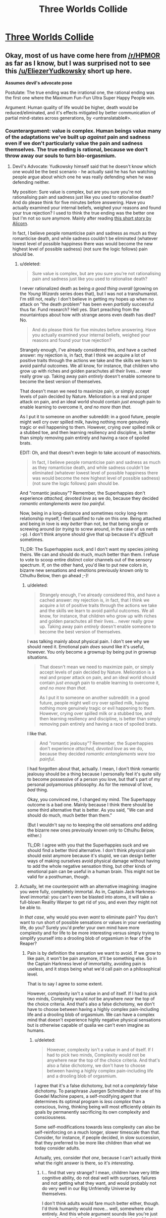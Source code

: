#+TITLE: Three Worlds Collide

* [[http://lesswrong.com/lw/y5/the_babyeating_aliens_18/][Three Worlds Collide]]
:PROPERTIES:
:Author: Empiricist_or_not
:Score: 34
:DateUnix: 1386131823.0
:DateShort: 2013-Dec-04
:END:

** Okay, most of us have come here from [[/r/HPMOR]] as far as I know, but I was surprised not to see this [[/u/EliezerYudkowsky]] short up here.

*Assumes devil's advocate pose*

Postulate: The true ending was the irrational one, the rational ending was the first one where the Maximum Fun-Fun Ultra Super Happy People win.

Argument: Human quality of life would be higher, death would be reduced/eliminated, and it's effects mitigated by better communication of partial mind-states across generations, by <untranslatable#>.
:PROPERTIES:
:Author: Empiricist_or_not
:Score: 4
:DateUnix: 1386132447.0
:DateShort: 2013-Dec-04
:END:

*** Counterargument: value is complex. Human beings value many of the adaptations we've built up /against/ pain and sadness even if we don't particularly value the pain and sadness themselves. The true ending is rational, because we don't throw away our souls to turn bio-orgasmium.
:PROPERTIES:
:Score: 5
:DateUnix: 1386149351.0
:DateShort: 2013-Dec-04
:END:

**** Devil's Advocate: Yudkowsky himself said that he doesn't know which one would be the best scenario - he actually said he has fun watching people argue about which one he was really defending when he was defending neither.

My position: Sure value is complex, but are you sure you're not rationalising pain and sadness just like you used to rationalise death? And do please think for five minutes before answering. Have you actually examined your internal beliefs, weighed your reasons and found your true rejection? I used to think the true ending was the better one but I'm not so sure anymore. Mainly after reading [[http://alicorn.elcenia.com/stories/damagereport.shtml][this short story by Alicorn]].

In fact, I believe people romanticise pain and sadness as much as they romanticise death, and while sadness couldn't be eliminated (whatever lowest level of possible happiness there was would become the new highest level of possible sadness) (not sure the logic follows) pain should be.
:PROPERTIES:
:Score: 7
:DateUnix: 1386160968.0
:DateShort: 2013-Dec-04
:END:

***** u/deleted:
#+begin_quote
  Sure value is complex, but are you sure you're not rationalising pain and sadness just like you used to rationalise death?
#+end_quote

I never rationalized death as being /a good thing overall/ (growing on the /Young Wizards/ series does that), but I was not a transhumanist. I'm still not, really: I don't believe in getting my hopes up when no attack on "the death problem" has been even /partially/ successful thus far. Fund research? Hell yes. Start preaching from the mountaintops about how with strange aeons even death has died? No.

#+begin_quote
  And do please think for five minutes before answering. Have you actually examined your internal beliefs, weighed your reasons and found your true rejection?
#+end_quote

Strangely enough, I've already considered this, and have a cached answer: my rejection is, in fact, that I think we acquire a lot of positive traits through the actions we take and the skills we learn to avoid painful outcomes. We all know, for instance, that children who grow up with riches and golden parachutes all their lives... never really grow up. Taking away pain /entirely/ doesn't enable someone to become the best version of themselves.

That doesn't mean we need to maximize pain, or simply accept levels of pain decided by Nature. Melioration is a real and proper attack on pain, and an ideal world should contain /just enough/ pain to enable learning to overcome it, /and no more than that/.

As I put it to someone on another subreddit: in a good future, people might well cry over spilled milk, having nothing more genuinely tragic or evil happening to them. However, crying over spilled milk or a stubbed toe, and then learning resiliency and discipline, is better than simply removing pain entirely and having a race of spoiled brats.

EDIT: Oh, and that doesn't even begin to take account of masochists.

#+begin_quote
  In fact, I believe people romanticise pain and sadness as much as they romanticise death, and while sadness couldn't be eliminated (whatever lowest level of possible happiness there was would become the new highest level of possible sadness) (not sure the logic follows) pain should be.
#+end_quote

And "romantic jealousy"? Remember, the Superhappies don't experience /attached, devoted love/ as we do, because they decided /romantic entanglements were too painful/.

Now, being in a long-distance and sometimes rocky long-term relationship myself, I feel qualified to rule on this one. Being attached and being in love is /way better/ than not, be that being single or screwing around (or /trying/ to screw around, in the case of us nerds :-p). I don't think anyone should give that up because it's /difficult/ sometimes.

TL;DR: The Superhappies /suck/, and I don't want my species joining theirs. We can and should do much, much better than them. I refuse to vote to scoop entire distinct color channels out of the sensory spectrum. If, on the other hand, you'd like to put new colors /in/, bizarre new sensations and emotions previously known only to Cthulhu Below, then go ahead ;-)!
:PROPERTIES:
:Score: 7
:DateUnix: 1386164157.0
:DateShort: 2013-Dec-04
:END:

****** u/deleted:
#+begin_quote
  Strangely enough, I've already considered this, and have a cached answer: my rejection is, in fact, that I think we acquire a lot of positive traits through the actions we take and the skills we learn to avoid painful outcomes. We all know, for instance, that children who grow up with riches and golden parachutes all their lives... never really grow up. Taking away pain /entirely/ doesn't enable someone to become the best version of themselves.
#+end_quote

I was talking mainly about physical pain. I don't see why we should need it. Emotional pain /does/ sound like it's useful, however. You only become a grownup by being put in grownup situations.

#+begin_quote
  That doesn't mean we need to maximize pain, or simply accept levels of pain decided by Nature. Melioration is a real and proper attack on pain, and an ideal world should contain /just enough/ pain to enable learning to overcome it, /and no more than that/.

  As I put it to someone on another subreddit: in a good future, people might well cry over spilled milk, having nothing more genuinely tragic or evil happening to them. However, crying over spilled milk or a stubbed toe, and then learning resiliency and discipline, is better than simply removing pain entirely and having a race of spoiled brats.
#+end_quote

I like that.

#+begin_quote
  And "romantic jealousy"? Remember, the Superhappies don't experience /attached, devoted love/ as we do, because they decided /romantic entanglements were too painful/.
#+end_quote

I had forgotten about that, actually. I mean, I don't think romantic jealousy should be a thing because I personally feel it's quite silly to become possessive of a person you love, but that's part of my personal polyamorous philosophy. As for the removal of love, /bad/ thing.

Okay, you convinced me, I changed my mind. The Superhappy outcome is a bad one. Mainly because I think there should be some third alternative that is better. As you said, "We can and should do much, much better than them."

(But I wouldn't say no to keeping the old sensations /and/ adding the bizarre new ones previously known only to Cthulhu Below, either.)

TL;DR: I agree with you that the Superhappies suck and we should find a better third alternative. I don't think /physical/ pain should exist anymore because it's stupid, we can design better ways of making ourselves avoid physical damage without having to add the whole negative sensation thing, but other kinds of emotional pain can be useful in a human brain. This might not be valid for a posthuman, though.
:PROPERTIES:
:Score: 5
:DateUnix: 1386165092.0
:DateShort: 2013-Dec-04
:END:


***** Actually, let me counterpoint with an alternative imagining: imagine you were fully, completely immortal. As in, Captain Jack Harkness-level immortal: you can't even be blasted into atoms, it will take a full-blown Reality Warper to get rid of you, and even /they/ might not be able to.

/In that case/, why would you even /want/ to eliminate pain? You don't want to run short of possible sensations or values in your everlasting life, do you? Surely you'd prefer your own mind have more complexity and for life to be more interesting versus simply trying to simplify yourself into a drooling blob of orgasmium in fear of the Reaper?
:PROPERTIES:
:Score: 2
:DateUnix: 1386164691.0
:DateShort: 2013-Dec-04
:END:

****** Pain is by definition the sensation we want to avoid. If we grow to like pain, it won't be pain anymore, it'll be something else. So in the Captain Harkness level of immortality, avoiding pain is useless, and it stops being what we'd call pain on a philosophical level.

That is to say I agree to some extent.

However, complexity isn't a value in and of itself. If I had to pick two minds, Complexity would /not/ be anywhere /near/ the top of the choice criteria. And that's also a false dichotomy, we don't have to choose between having a highly complex pain-including life and a drooling blob of orgasmium. We can have a complex mind that doesn't experience highly negative physical sensations but is otherwise capable of qualia we can't even imagine as humans.
:PROPERTIES:
:Score: 2
:DateUnix: 1386165265.0
:DateShort: 2013-Dec-04
:END:

******* u/deleted:
#+begin_quote
  However, complexity isn't a value in and of itself. If I had to pick two minds, Complexity would not be anywhere near the top of the choice criteria. And that's also a false dichotomy, we don't have to choose between having a highly complex pain-including life and a drooling blob of orgasmium.
#+end_quote

I agree that it's a false dichotomy, but not a /completely/ false dichotomy. To paraphrase Juergen Schmidhuber in one of his Goedel Machine papers, a self-modifying agent that determines its optimal program is /less complex/ than a conscious, living, thinking being will most efficiently obtain its goals by permanently sacrificing its own complexity and consciousness.

Some self-modifications towards less complexity can also be self-reinforcing on a much longer, slower timescale than that. Consider, for instance, if people decided, in slow succession, that they preferred to be more like children than what we today consider adults.

Actually, yes, consider /that one/, because I can't actually think what the right answer is there, so it's /interesting/.
:PROPERTIES:
:Score: 1
:DateUnix: 1386166500.0
:DateShort: 2013-Dec-04
:END:

******** I... find that very strange? I mean, children have very little cognitive ability, do not deal well with surprises, failures and not getting what they want, and would probably not do very well in our Big Unfriendly Universe by themselves.

I don't think adults would fare much better either, though. I'd think humanity would move... well, somewhere /else/ entirely. And this whole argument sounds like you're just [[http://lesswrong.com/lw/ix/say_not_complexity/][saying "complexity"]] and acting like you're done. It's not immediately obvious that just because a thing is less complex than what we currently understand as a conscious, living, thinking being it is necessarily /not/ conscious, living and thinking. Complexity is a /consequence/ of what we are and how we're set up, it's not the cause nor the goal.

Actually, it is likely that a good deal of what makes our brain complex is just the result of millions of years of Natural Selection's patchwork and at the very least the /first step/ out of human hardware will involve tremendous simplifications in our own selves. And physical pain looks a /lot/ like that. It's a feeling that was evolved purely and exclusively because those who had it exposed themselves to less dangers; it's a completely universally negative feeling that's supposed to be a reaction to injury and damage.

And then you have masochists. So the issue isn't as /clear cut/.

I think the solution will probably include not feeling /accidental/ physical pain, which is to say that we won't feel horrible levels of pain because we accidentally lost an arm in a woodchipper, just a beeping warning in our heads that our arm is gone and we should go get a new one (like Alicorn's story); while at the same time we should keep /voluntary/ physical pain.
:PROPERTIES:
:Score: 1
:DateUnix: 1386167676.0
:DateShort: 2013-Dec-04
:END:

********* Sorry, ok, let me clarify.

Complexity... two meanings here: computational complexity and emotional complexity. I'm talking about the emotional one. Now, it could be that simplifying our emotional spectrum leads to Bad Places, but you could also be right that some emotions are outmoded evolutionary adaptations. I can't think what use a completely mature species has for squick/disgust, for instance.

As for consciousness, Schmidhuber was using the "aware of my own awareness"/strange-loop definition. He pointed out that if you gave a Goedel Machine the problem of solving a maze, it would simply self-rewrite into a maze-solving algorithm and thus eliminate its own consciousness.

#+begin_quote
  I mean, children have very little cognitive ability, do not deal well with surprises, failures and not getting what they want, and would probably not do very well in our Big Unfriendly Universe by themselves.
#+end_quote

But a lot of people /like/ a child's cognition, because it's /simple/. It's a world of big, bold colors where you never experience the frustrations of nuance, of gray areas. It's a reality that beats you over the head, emotionally, and lots of people, for a semi-justifiable reason, like that a lot better than an adult world that's often so gray and complicated you don't feel like you're feeling or experiencing anything significant at all.

I'm not saying "We should revert to the cognitive level of children" is actually a /good idea/. I'm saying that it's an easy place to /make a mistake/ in your self-redesign.

#+begin_quote
  I don't think adults would fare much better either, though. I'd think humanity would move... well, somewhere else entirely.
#+end_quote

What do you mean here?
:PROPERTIES:
:Score: 1
:DateUnix: 1386168474.0
:DateShort: 2013-Dec-04
:END:

********** u/deleted:
#+begin_quote
  I'm talking about the emotional one. Now, it could be that simplifying our emotional spectrum leads to Bad Places, but you could also be right that some emotions are outmoded evolutionary adaptations. I can't think what use a completely mature species has for squick/disgust, for instance.
#+end_quote

Which is why I say that just shouting complexity isn't enough. Coherent Extrapolated Volition is a /hard problem/.

#+begin_quote
  As for consciousness, Schmidhuber was using the "aware of my own awareness"/strange-loop definition. He pointed out that if you gave a Goedel Machine the problem of solving a maze, it would simply self-rewrite into a maze-solving algorithm and thus eliminate its own consciousness.
#+end_quote

I see. Interesting. We don't know that the strange-loop definition is sufficient for what we'd intuitively call personhood, though, just that it's necessary (I think). However, I disagree that if a conscious machine has as its maxim and only goal solving mazes it will probably self-modify to become a maze-solving algorithm. It would probably create an army of maze-solving machines to solve as many mazes as it could at the same time, and when it ran out of mazes, it might make new mazes. If its objective was solving a one specific maze, however, it'd probably self-modify into an unconscious maze-solving algorithm indeed. And it'd be "happy" all along, satisfying its own Utility Function.

#+begin_quote
  But a lot of people like a child's cognition, because it's simple. It's a world of big, bold colors where you never experience the frustrations of nuance, of gray areas. It's a reality that beats you over the head, emotionally, and lots of people, for a semi-justifiable reason, like that a lot better than an adult world that's often so gray and complicated you don't feel like you're feeling or experiencing anything significant at all.

  I'm not saying "We should revert to the cognitive level of children" is actually a good idea. I'm saying that it's an easy place to make a mistake in your self-redesign.
#+end_quote

I think those people don't actually /remember/ what being a child was like xP My bet is that the vast majority of them, if made into a child for one day and then on the next be allowed to retain the completely fresh memories, would change their minds on the spot. But yeah, I agree it's not an easy problem either.

#+begin_quote
  What do you mean here?
#+end_quote

I mean that post humans will probably not look psychologically like children or adults or anything we can actually currently imagine. Or at least, unlike anything we /have/ imagined.
:PROPERTIES:
:Score: 1
:DateUnix: 1386169027.0
:DateShort: 2013-Dec-04
:END:

*********** u/deleted:
#+begin_quote
  Coherent Extrapolated Volition is a hard problem.
#+end_quote

Nastier than that (I've been meaning to type out a LessWrong post on this issue). There's a number of big issues with CEV itself:

- When you get down to it, CEV is a very /simple and intuitive/ meta-ethical specification on its face. "Your CEV is all things we can do to you and your environment such that you'll approve of the plan prospectively /and/ retrospectively, with this approval property holding under enactment of many successive plans."

- But what about in the middle? I mean, is it ethical to torture you for 300 years if it will, for instance, prevent the heat-death of the universe? You might approve before and after, but every "before" and every "after" are, at some point, the present. If we approve of our lives only when we're not actually living them, we've done something wrong there, too.

- CEV is only a /declarative/ description of what we meta-want. There's nothing written there about how to actually compute/deduce even /one/ pre/post-approved plan, even though we humans can think of some very easy /conservative improvements/ to our lives (things like: "nobody ever goes hungry, goes thirsty, gets horrible diseases, or dies, ever again" are generally considered pretty reasonable).

- The issue of what it means for the CEV's beneficiary to "approve" packs a metric fuckton of hidden complexity, and we haven't even considered the issue of whether the beneficiary is one human, a group of humans with possible speciation into diverse groups, a group of humans under enforced unity, or something else entirely. Hell, for AI purposes, would you even consider a single human being as a unitary agent, or is it more appropriate to model real humans' values as collections of disparate and interacting agents?

- That second bit about approval holding under successive plans packs a metric fuckton of hidden complexity. Successive CEV plans for 1 year of life should not add up, after 10 years, to something your original self would disapprove of, if the original had the knowledge available at the end of 10 years -- how do we enforce something like that given the limited foresight of the real world?
:PROPERTIES:
:Score: 2
:DateUnix: 1386172568.0
:DateShort: 2013-Dec-04
:END:

************ u/deleted:
#+begin_quote
  But what about in the middle? I mean, is it ethical to torture you for 300 years if it will, for instance, prevent the heat-death of the universe? You might approve before and after, but every "before" and every "after" are, at some point, the present. If we approve of our lives only when we're not actually living them, we've done something wrong there, too.
#+end_quote

I cannot picture myself during any second of these 300 years thinking that 300 years of torture could possibly compare to an eternity of life for every other lifeform in the universe. But then again, too much pain might just turn off the smart part of my brain. I do know people can be trained to withstand any kind of pain.

But the rest of the objections are exactly /why/ CEV is a hard problem x)
:PROPERTIES:
:Score: 1
:DateUnix: 1386174364.0
:DateShort: 2013-Dec-04
:END:

************* u/deleted:
#+begin_quote
  I cannot picture myself during any second of these 300 years thinking that 300 years of torture could possibly compare to an eternity of life for every other lifeform in the universe.
#+end_quote

Today you think it's worth being tortured for a day to prevent the heat-death of the universe. Tomorrow, you will still think it's worth being tortured for another day to prevent the heat-death of the universe.

Therefore, [[http://www.reddit.com/r/Futurology/comments/1rflkj/storming_the_ivory_tower_the_girls_who_walk_away/][Omelas and Kyubee decree that you are tortured for eternity]], /proof by induction on the positive integers/. Yet that's obviously a repugnant conclusion, against which our very souls rebel (except, of course, for those ingenious "rationalists" who have carefully trained themselves /not to be affected by their moral intuitions whatsoever/).

So the question is: if we decree it ok to make a partial human sacrifice (which can be as large as 300 years of torture or as small as having to hold a job instead of getting everything for free), but not to make a /whole/ human sacrifice, then how do we build our ethical decision process to ensure sacrifices will always be partial?

In more general terms, if some values are "louder" (they remain morally significant over a longer time horizon) and some values are "quieter" (they attenuate more quickly), how do we avoid an inversion of control where our short-term plans accidentally overprioritize short-term values at the cost of long-term ones -- not because of a moral decision but because "short term" might come to mean "over the next year" and that's all we can plan for? This is already a problem in many human institutions.

#+begin_quote
  But the rest of the objections are exactly why CEV is a hard problem x)
#+end_quote

Has anyone ever actually documented this? Like, I've read some of the FAI literature, but I don't recall people trying to actually explicate and unpack what the fuck this CEV thing actually is.
:PROPERTIES:
:Score: 1
:DateUnix: 1386176277.0
:DateShort: 2013-Dec-04
:END:

************** Okay so um... this is a very very complicated problem because if you take any finite number of people, their sacrifice will still be worth making reality last forever for the infinite number of other people. It only starts really being a problem if you need an infinite number of people to suffer forever because then you can actually compare the infinities (both countable, of course, because sapients are a discrete quantity) (or are they?)

That is to say, my soul does /not/ in fact rebel against the conclusion that torturing one single person forever is not a valid price to pay for the eternal life of an infinite number of other people. Even if the tortured person is /me/. My moral intuition says that the result - an infinite amount of life-worth-living to an infinite number of people - is worth the sacrifice. It also says that whatever third alternative that doesn't involve dooming anyone to eternal torture is to be preferred.

#+begin_quote
  Has anyone ever actually documented this? Like, I've read some of the FAI literature, but I don't recall people trying to actually explicate and unpack what the fuck this CEV thing actually is.
#+end_quote

I don't think so, but the impression I had was because CEV was already properly labelled as "magical." We have no idea how to do it, and we don't pretend we do either.
:PROPERTIES:
:Score: 1
:DateUnix: 1386176852.0
:DateShort: 2013-Dec-04
:END:

*************** u/deleted:
#+begin_quote
  Okay so um... this is a very very complicated problem because if you take any finite number of people, their sacrifice will still be worth making reality last forever for the infinite number of other people.
#+end_quote

Who said the number of other people is infinite? We live in, as far as we know, a strictly finite universe. There is a finite amount of torture versus a finite amount of other people.

Now, we're preventing the heat-death of the universe, so we're at least hypothetically talking about being able to transform that finity into infinity, but come on. Surely we should be looking for ways to take the infinite torture in shifts, or make do without it entirely.

#+begin_quote
  That is to say, my soul does not in fact rebel against the conclusion that torturing one single person forever is not a valid price to pay for the eternal life of an infinite number of other people. Even if the tortured person is me. My moral intuition says that the result - an infinite amount of life-worth-living to an infinite number of people - is worth the sacrifice.
#+end_quote

But doesn't that mean that, again, through proof by induction, you'll sacrifice everyone to save everyone? How many people, at minimum, must be actually enjoying their lives to make the sacrifices worthwhile?

If I have a Kyubee torture everyone else in the universe all the time so that /I and I alone/ can a perfect life forever, is /that/ worth it?

Where's your sense of individual rights? Where is the cross-over point in your utilitarian spectrum at which this becomes unacceptable? And by the way, doesn't sum-total utilitarianism result in the Mere Addition Paradox, also known as Robin Hanson's Malthusian dystopia?

#+begin_quote
  I don't think so, but the impression I had was because CEV was already properly labelled as "magical." We have no idea how to do it, and we don't pretend we do either.
#+end_quote

Isn't the whole point of "rationalism" that instead of just looking away from things and saying, "That's magical!" we actually clarify our thinking, unpack our questions, do mathematical and empirical examinations, and /come to some freaking answers?/
:PROPERTIES:
:Score: 1
:DateUnix: 1386177952.0
:DateShort: 2013-Dec-04
:END:

**************** u/deleted:
#+begin_quote
  Who said the number of other people is infinite? We live in, as far as we know, a strictly finite universe. There is a finite amount of torture versus a finite amount of other people.
#+end_quote

Nope. The current cosmological model (lambda-CDM) has the Universe being spatially flat and infinite in all directions.

#+begin_quote
  Now, we're preventing the heat-death of the universe, so we're at least hypothetically talking about being able to transform that finity into infinity, but come on. Surely we should be looking for ways to take the infinite torture in shifts, or make do without it entirely.
#+end_quote

Naturally, we'd find a third alternative, that's what I said.

#+begin_quote
  But doesn't that mean that, again, through proof by induction, you'll sacrifice everyone to save everyone? How many people, at minimum, must be actually enjoying their lives to make the sacrifices worthwhile?

  If I have a Kyubee torture everyone else in the universe all the time so that I and I alone can a perfect life forever, is that worth it?

  Where's your sense of individual rights? Where is the cross-over point in your utilitarian spectrum at which this becomes unacceptable? And by the way, doesn't sum-total utilitarianism result in the Mere Addition Paradox, also known as Robin Hanson's Malthusian dystopia?
#+end_quote

The cross-over point is when the number of tortured people actually becomes infinite. Since there are different sizes of infinity, when you have comparable infinities you can start measuring it.

As I said, our current best model for the Universe has it as spatially infinite. That also implies that there is an infinite number of copies of me elsewhere in the universe, and so there will likely be an infinite number of copies of me /not/ being tortured.

As for sum-total utilitarianism, I'm not sure it's the best way to go. Average utilitarianism sounds more useful in a spatially infinite inflationary quantum universe.

#+begin_quote
  Isn't the whole point of "rationalism" that instead of just looking away from things and saying, "That's magical!" we actually clarify our thinking, unpack our questions, do mathematical and empirical examinations, and come to some freaking answers?
#+end_quote

Yes, we /are/ doing it. It's part of the unsolved problems of FAI, with a lower priority than "making sure it won't go Unfriendly somewhere during its self-updating."
:PROPERTIES:
:Score: 1
:DateUnix: 1386178641.0
:DateShort: 2013-Dec-04
:END:

***************** u/deleted:
#+begin_quote
  Nope. The current cosmological model (lambda-CDM) has the Universe being spatially flat and infinite in all directions.
#+end_quote

In which our Hubble Volume is strictly finite. We can start traveling at the speed of light, and there's only so far we'll get before our constituent protons decay.

#+begin_quote
  The cross-over point is when the number of tortured people actually becomes infinite.
#+end_quote

So if there are 100 people in the world and I torture 99 of them (I'm the 100th) so that I can personally have a perfect life forever while they all suffer, you consider that all right? Or let's tighten the screws: I torture them for 100 years, and then they die, and then I keep living a perfect life forever.
:PROPERTIES:
:Score: 1
:DateUnix: 1386179451.0
:DateShort: 2013-Dec-04
:END:

****************** u/deleted:
#+begin_quote
  In which our Hubble Volume is strictly finite. We can start traveling at the speed of light, and there's only so far we'll get before our constituent protons decay.
#+end_quote

Right, if you're postulating that we eliminate the heat death of the universe but it will still keep an accelerated rate of expansion then it's not much use at all to torture anyone since our Hubble volume is strictly finite.

#+begin_quote
  So if there are 100 people in the world and I torture 99 of them (I'm the 100th) so that I can personally have a perfect life forever while they all suffer, you consider that all right? Or let's tighten the screws: I torture them for 100 years, and then they die, and then I keep living a perfect life forever.
#+end_quote

No, I said that we can start talking about the problem once we go infinite. If we have an infinite population, any finite subset of it has measure 0. In a finite population, finite subsets have nonzero measure and so we can start talking about them. If there are 100 people in the world then the number of people you can torture will be finite, and it will be defined as a fraction of the total. The same argument goes for infinite populations which need an infinite number of people being tortured so that we can actually measure that as a fraction of the other people.

I don't actually /know/ the answer to the problem, mind you. There are too many variables, my brain isn't that good a computer. Will these 100 people reproduce? Will they live forever? Will their lives be worth living? If they live forever, will they generate an infinite spawn? I don't /know/ what fraction of a population could be justifiably tortured to guarantee ininite life-worth-living to the remaining, I don't even know if the fraction is superior to 1%. All I know is that it's superior to 0%, and torturing any finite number of persons to guarantee infiniteness to an infinite number of persons equals torturing 0% of people.

And none of those are actually answers and I'm not sure I /could/ live a life-worth-living in a Universe that required me to ransom itself with the lives of my fellow humans. I don't think I can occupy the epistemic state you're asking me to occupy. And I think that a sufficiently intelligent agent /should/ be able to find a third alternative. But /I/ don't know the answer to this problem.
:PROPERTIES:
:Score: 1
:DateUnix: 1386182849.0
:DateShort: 2013-Dec-04
:END:


***************** u/deleted:
#+begin_quote
  Yes, we are doing it. It's part of the unsolved problems of FAI, with a lower priority than "making sure it won't go Unfriendly somewhere during its self-updating."
#+end_quote

+Why? I would have figured that a /rational and self-analyzing/ AI won't allow itself to shift values during its self-update. It would simply perceive a deviant self-update as negative-utility and avoid that.+

EDIT: In order to do so it would need a Timeless Decision Theory whose mathematics is equivalent to the stable self-update problem. Though I still don't understand why the insistence on using model theory rather than some other branch of program verification.
:PROPERTIES:
:Score: 1
:DateUnix: 1386179516.0
:DateShort: 2013-Dec-04
:END:

****************** I'm pretty sure all other branches are provably equivalent to Model Theory.
:PROPERTIES:
:Score: 1
:DateUnix: 1386182240.0
:DateShort: 2013-Dec-04
:END:

******************* In what mathematical sense? What makes model theory this secret master art of program verification, so powerful that they don't even teach it in schools?
:PROPERTIES:
:Score: 1
:DateUnix: 1386182429.0
:DateShort: 2013-Dec-04
:END:

******************** No idea. I don't actually know enough Model theory to prove that, I'm just repeating something I heard at some point.
:PROPERTIES:
:Score: 1
:DateUnix: 1386183552.0
:DateShort: 2013-Dec-04
:END:

********************* Thanks anyway. I've been trying to find out, since I'm kind of a typetheoryfag.
:PROPERTIES:
:Score: 2
:DateUnix: 1386184101.0
:DateShort: 2013-Dec-04
:END:


**** Defecting as a party in a 3 way hostage dilemma is rational? <I'm not sure if this qualifies as a straw or steel man reduction> The Lord administrator's realization of humanity getting to the stars by lying to itself seems indicative.
:PROPERTIES:
:Author: Empiricist_or_not
:Score: 1
:DateUnix: 1386164125.0
:DateShort: 2013-Dec-04
:END:

***** u/deleted:
#+begin_quote
  Defecting as a party in a 3 way hostage dilemma is rational?
#+end_quote

How are the Superhappies "cooperating" by forcibly annexing and mutating the human race, again?
:PROPERTIES:
:Score: 3
:DateUnix: 1386164345.0
:DateShort: 2013-Dec-04
:END:

****** They were offering a 3 way set of mutations: to offer a change for each species to satisfy the others utility functions, as friends.

The really scary one is when you apply Harry's argument on getting hit over the head from "pretending to be wise" to pain.

ROT 13 till spoiler code works:

ONOL RNGRE PHYGHER NPPRCGF NA RIVY, FB RIVY UHZNAVGL JBHYQ VZCBFR N FBYHGVBA BA VG.

GURA PBZRF NYBAT GUR FHCREUNCCVRF. FHCREUNCCVRF NTERR JVGU GUR UHZNAF.

UHZNA PHYGHER NPPRCGF NA RIVY, FB RIVY FHCREUNCCVRF, JBHYQ VZCBFR N FBYHGVBA BA.
:PROPERTIES:
:Author: Empiricist_or_not
:Score: 1
:DateUnix: 1386165864.0
:DateShort: 2013-Dec-04
:END:

******* u/deleted:
#+begin_quote
  UHZNA PHYGHER NPPRCGF NA RIVY, FB RIVY FHCREUNCCVRF, JBHYQ VZCBFR N FBYHGVBA BA
#+end_quote

Yes, that was the point of the story.

#+begin_quote
  They were offering a 3 way set of mutations: to offer a change for each species to satisfy the others utility functions, as friends.
#+end_quote

They were not offering a /choice/ however, which strikes me as /not cooperating/.
:PROPERTIES:
:Score: 2
:DateUnix: 1386166056.0
:DateShort: 2013-Dec-04
:END:


******* Spoiler code works now; see sidebar.
:PROPERTIES:
:Author: AmeteurOpinions
:Score: 1
:DateUnix: 1386168216.0
:DateShort: 2013-Dec-04
:END:
